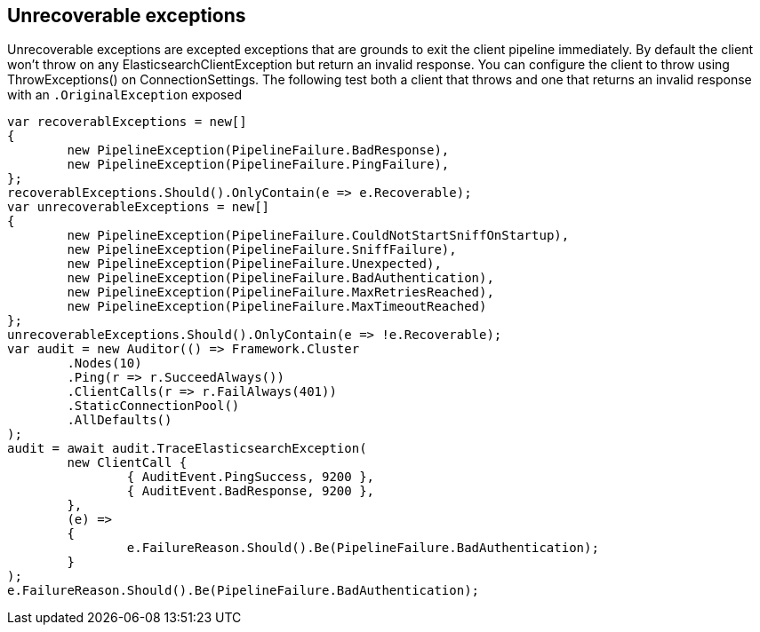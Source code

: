 :ref_current: https://www.elastic.co/guide/en/elasticsearch/reference/current/

:github: https://github.com/elastic/elasticsearch-net

:imagesdir: ../../../images/

== Unrecoverable exceptions 

Unrecoverable exceptions are excepted exceptions that are grounds to exit the client pipeline immediately. 
By default the client won't throw on any ElasticsearchClientException but return an invalid response. 
You can configure the client to throw using ThrowExceptions() on ConnectionSettings. The following test
both a client that throws and one that returns an invalid response with an `.OriginalException` exposed 

[source,csharp]
----
var recoverablExceptions = new[]
{
	new PipelineException(PipelineFailure.BadResponse),
	new PipelineException(PipelineFailure.PingFailure),
};
recoverablExceptions.Should().OnlyContain(e => e.Recoverable);
var unrecoverableExceptions = new[]
{
	new PipelineException(PipelineFailure.CouldNotStartSniffOnStartup),
	new PipelineException(PipelineFailure.SniffFailure),
	new PipelineException(PipelineFailure.Unexpected),
	new PipelineException(PipelineFailure.BadAuthentication),
	new PipelineException(PipelineFailure.MaxRetriesReached),
	new PipelineException(PipelineFailure.MaxTimeoutReached)
};
unrecoverableExceptions.Should().OnlyContain(e => !e.Recoverable);
var audit = new Auditor(() => Framework.Cluster
	.Nodes(10)
	.Ping(r => r.SucceedAlways())
	.ClientCalls(r => r.FailAlways(401))
	.StaticConnectionPool()
	.AllDefaults()
);
audit = await audit.TraceElasticsearchException(
	new ClientCall {
		{ AuditEvent.PingSuccess, 9200 },
		{ AuditEvent.BadResponse, 9200 },
	},
	(e) =>
	{
		e.FailureReason.Should().Be(PipelineFailure.BadAuthentication);
	}
);
e.FailureReason.Should().Be(PipelineFailure.BadAuthentication);
----

